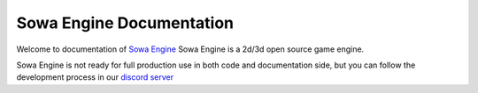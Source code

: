 Sowa Engine Documentation
=========================

Welcome to documentation of `Sowa Engine <https://github.com/Lexographics/SowaEngine>`_
Sowa Engine is a 2d/3d open source game engine.

Sowa Engine is not ready for full production use in both code and documentation side,
but you can follow the development process in our `discord server <https://discord.gg/TmrSEZXsns>`_
